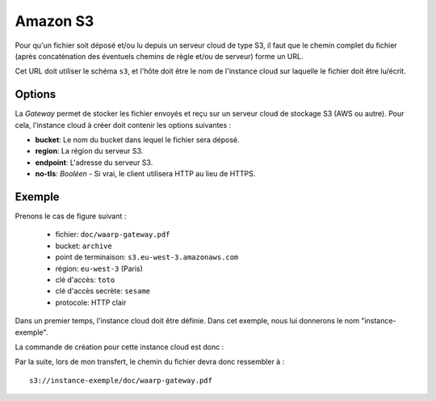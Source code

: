 .. _ref-fs-s3:

=========
Amazon S3
=========

Pour qu'un fichier soit déposé et/ou lu depuis un serveur cloud de type S3, il
faut que le chemin complet du fichier (après concaténation des éventuels chemins
de règle et/ou de serveur) forme un URL.

Cet URL doit utiliser le schéma ``s3``, et l'hôte doit être le nom de l'instance
cloud sur laquelle le fichier doit être lu/écrit.

Options
-------

La *Gateway* permet de stocker les fichier envoyés et reçu sur un serveur cloud
de stockage S3 (AWS ou autre). Pour cela, l'instance cloud à créer doit contenir
les options suivantes :

* **bucket**: Le nom du bucket dans lequel le fichier sera déposé.
* **region**: La région du serveur S3.
* **endpoint**: L'adresse du serveur S3.
* **no-tls**: *Booléen* - Si vrai, le client utilisera HTTP au lieu de HTTPS.

Exemple
-------

Prenons le cas de figure suivant :

  - fichier: ``doc/waarp-gateway.pdf``
  - bucket: ``archive``
  - point de terminaison: ``s3.eu-west-3.amazonaws.com``
  - région: ``eu-west-3`` (Paris)
  - clé d'accès: ``toto``
  - clé d'accès secrète: ``sesame``
  - protocole: HTTP clair

Dans un premier temps, l'instance cloud doit être définie. Dans cet exemple, nous
lui donnerons le nom "instance-exemple".

La commande de création pour cette instance cloud est donc :

.. code-block:: shell
   waarp-gateway cloud add -n "instance-exemple" -t "s3" -k "toto" -s "sesame" -o "bucket:archive" -o "region:eu-west-3" -o "endpoint:s3.eu-west-3.amazonaws.com" -o "no-tls:true"

Par la suite, lors de mon transfert, le chemin du fichier devra donc ressembler à : ::

    s3://instance-exemple/doc/waarp-gateway.pdf
